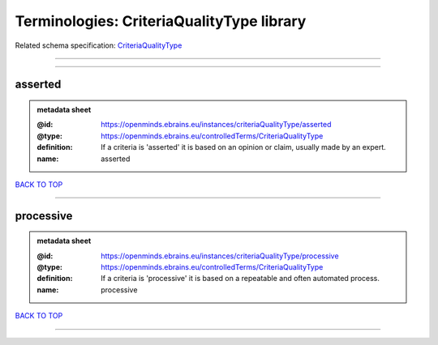 ##########################################
Terminologies: CriteriaQualityType library
##########################################

Related schema specification: `CriteriaQualityType <https://openminds-documentation.readthedocs.io/en/latest/schema_specifications/controlledTerms/criteriaQualityType.html>`_

------------

------------

asserted
--------

.. admonition:: metadata sheet

   :@id: https://openminds.ebrains.eu/instances/criteriaQualityType/asserted
   :@type: https://openminds.ebrains.eu/controlledTerms/CriteriaQualityType
   :definition: If a criteria is 'asserted' it is based on an opinion or claim, usually made by an expert.
   :name: asserted

`BACK TO TOP <Terminologies: CriteriaQualityType library_>`_

------------

processive
----------

.. admonition:: metadata sheet

   :@id: https://openminds.ebrains.eu/instances/criteriaQualityType/processive
   :@type: https://openminds.ebrains.eu/controlledTerms/CriteriaQualityType
   :definition: If a criteria is 'processive' it is based on a repeatable and often automated process.
   :name: processive

`BACK TO TOP <Terminologies: CriteriaQualityType library_>`_

------------


